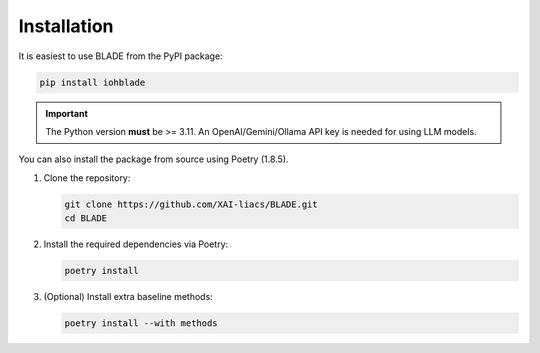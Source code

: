 Installation
------------

It is easiest to use BLADE from the PyPI package:

.. code-block:: bash

   pip install iohblade

.. important::
   The Python version **must** be >= 3.11.
   An OpenAI/Gemini/Ollama API key is needed for using LLM models.

You can also install the package from source using Poetry (1.8.5).

1. Clone the repository:

   .. code-block:: bash

      git clone https://github.com/XAI-liacs/BLADE.git
      cd BLADE

2. Install the required dependencies via Poetry:

   .. code-block:: bash

      poetry install

3. (Optional) Install extra baseline methods:

   .. code-block:: bash

      poetry install --with methods
